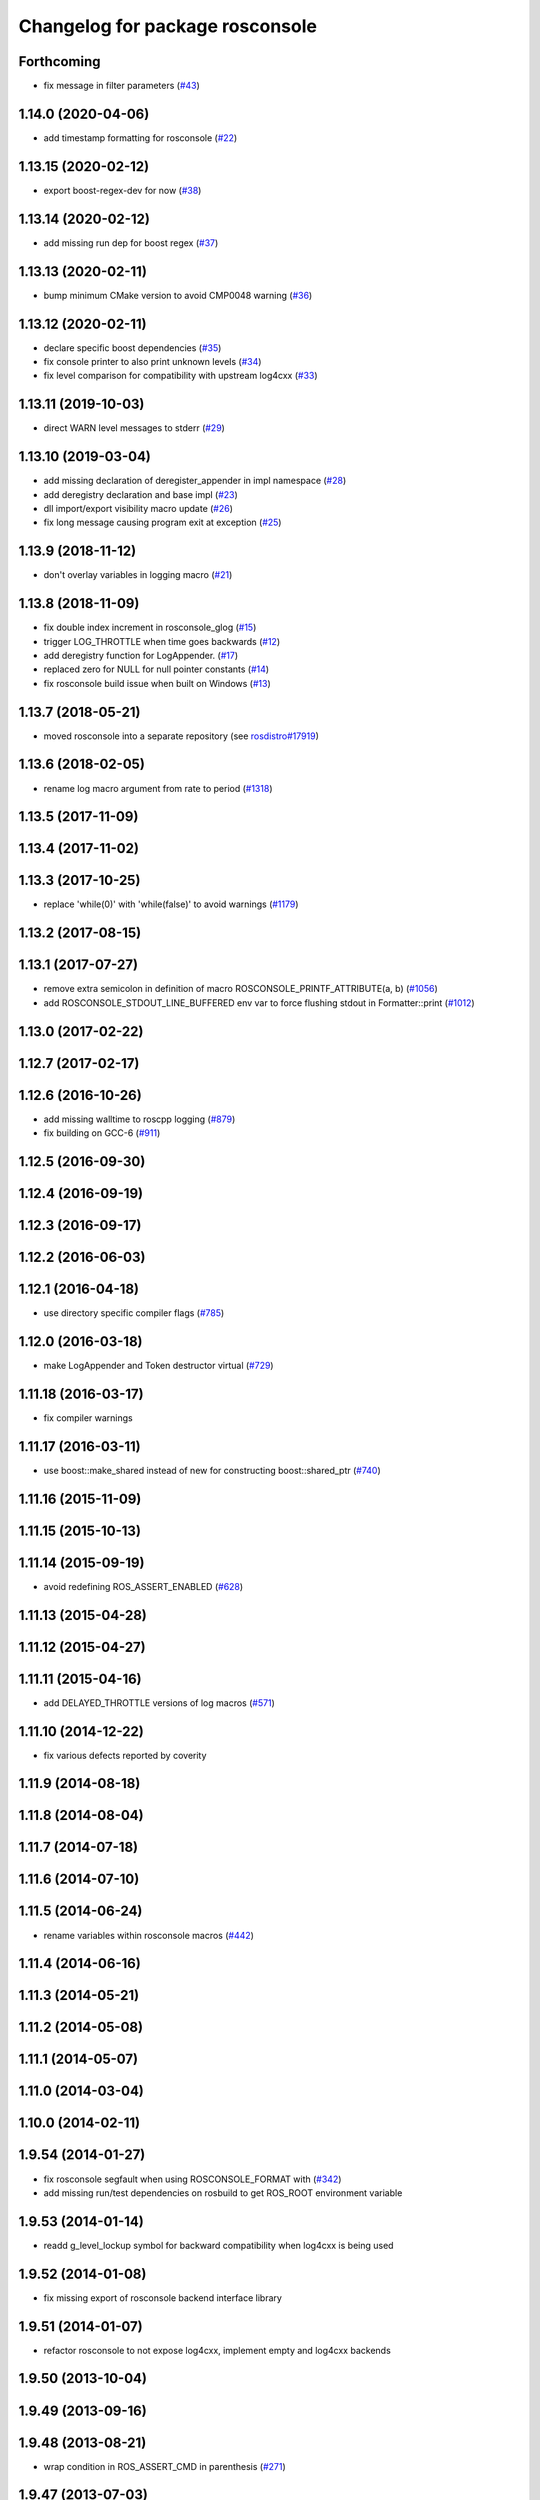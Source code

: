 ^^^^^^^^^^^^^^^^^^^^^^^^^^^^^^^^
Changelog for package rosconsole
^^^^^^^^^^^^^^^^^^^^^^^^^^^^^^^^

Forthcoming
-----------
* fix message in filter parameters (`#43 <https://github.com/ros/rosconsole/issues/43>`_)

1.14.0 (2020-04-06)
-------------------
* add timestamp formatting for rosconsole (`#22 <https://github.com/ros/rosconsole/issues/22>`_)

1.13.15 (2020-02-12)
--------------------
* export boost-regex-dev for now (`#38 <https://github.com/ros/rosconsole/issues/38>`_)

1.13.14 (2020-02-12)
--------------------
* add missing run dep for boost regex (`#37 <https://github.com/ros/rosconsole/issues/37>`_)

1.13.13 (2020-02-11)
--------------------
* bump minimum CMake version to avoid CMP0048 warning (`#36 <https://github.com/ros/rosconsole/issues/36>`_)

1.13.12 (2020-02-11)
--------------------
* declare specific boost dependencies (`#35 <https://github.com/ros/rosconsole/issues/35>`_)
* fix console printer to also print unknown levels (`#34 <https://github.com/ros/rosconsole/issues/34>`_)
* fix level comparison for compatibility with upstream log4cxx (`#33 <https://github.com/ros/rosconsole/issues/33>`_)

1.13.11 (2019-10-03)
--------------------
* direct WARN level messages to stderr (`#29 <https://github.com/ros/rosconsole/issues/29>`_)

1.13.10 (2019-03-04)
--------------------
* add missing declaration of deregister_appender in impl namespace (`#28 <https://github.com/ros/rosconsole/issues/28>`_)
* add deregistry declaration and base impl (`#23 <https://github.com/ros/rosconsole/issues/23>`_)
* dll import/export visibility macro update (`#26 <https://github.com/ros/rosconsole/issues/26>`_)
* fix long message causing program exit at exception (`#25 <https://github.com/ros/rosconsole/issues/25>`_)

1.13.9 (2018-11-12)
-------------------
* don't overlay variables in logging macro (`#21 <https://github.com/ros/rosconsole/issues/21>`_)

1.13.8 (2018-11-09)
-------------------
* fix double index increment in rosconsole_glog (`#15 <https://github.com/ros/rosconsole/issues/15>`_)
* trigger LOG_THROTTLE when time goes backwards (`#12 <https://github.com/ros/rosconsole/issues/12>`_)
* add deregistry function for LogAppender. (`#17 <https://github.com/ros/rosconsole/issues/17>`_)
* replaced zero for NULL for null pointer constants (`#14 <https://github.com/ros/rosconsole/issues/14>`_)
* fix rosconsole build issue when built on Windows (`#13 <https://github.com/ros/rosconsole/issues/13>`_)

1.13.7 (2018-05-21)
-------------------
* moved rosconsole into a separate repository (see `rosdistro#17919 <https://github.com/ros/rosdistro/issues/17919>`_)

1.13.6 (2018-02-05)
-------------------
* rename log macro argument from rate to period (`#1318 <https://github.com/ros/ros_comm/issues/1318>`_)

1.13.5 (2017-11-09)
-------------------

1.13.4 (2017-11-02)
-------------------

1.13.3 (2017-10-25)
-------------------
* replace 'while(0)' with 'while(false)' to avoid warnings (`#1179 <https://github.com/ros/ros_comm/issues/1179>`_)

1.13.2 (2017-08-15)
-------------------

1.13.1 (2017-07-27)
-------------------
* remove extra semicolon in definition of macro ROSCONSOLE_PRINTF_ATTRIBUTE(a, b) (`#1056 <https://github.com/ros/ros_comm/pull/1056>`_)
* add ROSCONSOLE_STDOUT_LINE_BUFFERED env var to force flushing stdout in Formatter::print (`#1012 <https://github.com/ros/ros_comm/issues/1012>`_)

1.13.0 (2017-02-22)
-------------------

1.12.7 (2017-02-17)
-------------------

1.12.6 (2016-10-26)
-------------------
* add missing walltime to roscpp logging (`#879 <https://github.com/ros/ros_comm/pull/879>`_)
* fix building on GCC-6 (`#911 <https://github.com/ros/ros_comm/pull/911>`_)

1.12.5 (2016-09-30)
-------------------

1.12.4 (2016-09-19)
-------------------

1.12.3 (2016-09-17)
-------------------

1.12.2 (2016-06-03)
-------------------

1.12.1 (2016-04-18)
-------------------
* use directory specific compiler flags (`#785 <https://github.com/ros/ros_comm/pull/785>`_)

1.12.0 (2016-03-18)
-------------------
* make LogAppender and Token destructor virtual (`#729 <https://github.com/ros/ros_comm/issues/729>`_)

1.11.18 (2016-03-17)
--------------------
* fix compiler warnings

1.11.17 (2016-03-11)
--------------------
* use boost::make_shared instead of new for constructing boost::shared_ptr (`#740 <https://github.com/ros/ros_comm/issues/740>`_)

1.11.16 (2015-11-09)
--------------------

1.11.15 (2015-10-13)
--------------------

1.11.14 (2015-09-19)
--------------------
* avoid redefining ROS_ASSERT_ENABLED (`#628 <https://github.com/ros/ros_comm/pull/628>`_)

1.11.13 (2015-04-28)
--------------------

1.11.12 (2015-04-27)
--------------------

1.11.11 (2015-04-16)
--------------------
* add DELAYED_THROTTLE versions of log macros (`#571 <https://github.com/ros/ros_comm/issues/571>`_)

1.11.10 (2014-12-22)
--------------------
* fix various defects reported by coverity

1.11.9 (2014-08-18)
-------------------

1.11.8 (2014-08-04)
-------------------

1.11.7 (2014-07-18)
-------------------

1.11.6 (2014-07-10)
-------------------

1.11.5 (2014-06-24)
-------------------
* rename variables within rosconsole macros (`#442 <https://github.com/ros/ros_comm/issues/442>`_)

1.11.4 (2014-06-16)
-------------------

1.11.3 (2014-05-21)
-------------------

1.11.2 (2014-05-08)
-------------------

1.11.1 (2014-05-07)
-------------------

1.11.0 (2014-03-04)
-------------------

1.10.0 (2014-02-11)
-------------------

1.9.54 (2014-01-27)
-------------------
* fix rosconsole segfault when using ROSCONSOLE_FORMAT with  (`#342 <https://github.com/ros/ros_comm/issues/342>`_)
* add missing run/test dependencies on rosbuild to get ROS_ROOT environment variable

1.9.53 (2014-01-14)
-------------------
* readd g_level_lockup symbol for backward compatibility when log4cxx is being used

1.9.52 (2014-01-08)
-------------------
* fix missing export of rosconsole backend interface library

1.9.51 (2014-01-07)
-------------------
* refactor rosconsole to not expose log4cxx, implement empty and log4cxx backends

1.9.50 (2013-10-04)
-------------------

1.9.49 (2013-09-16)
-------------------

1.9.48 (2013-08-21)
-------------------
* wrap condition in ROS_ASSERT_CMD in parenthesis (`#271 <https://github.com/ros/ros_comm/issues/271>`_)

1.9.47 (2013-07-03)
-------------------
* force CMake policy before setting preprocessor definition to ensure correct escaping (`#245 <https://github.com/ros/ros_comm/issues/245>`_)
* check for CATKIN_ENABLE_TESTING to enable configure without tests

1.9.46 (2013-06-18)
-------------------

1.9.45 (2013-06-06)
-------------------

1.9.44 (2013-03-21)
-------------------
* fix install destination for dll's under Windows

1.9.43 (2013-03-13)
-------------------

1.9.42 (2013-03-08)
-------------------
* fix handling spaces in folder names (`ros/catkin#375 <https://github.com/ros/catkin/issues/375>`_)

1.9.41 (2013-01-24)
-------------------

1.9.40 (2013-01-13)
-------------------
* fix dependent packages by pass LOG4CXX include dirs and libraries along
* fix usage of variable arguments in vFormatToBuffer() function

1.9.39 (2012-12-29)
-------------------
* first public release for Groovy

